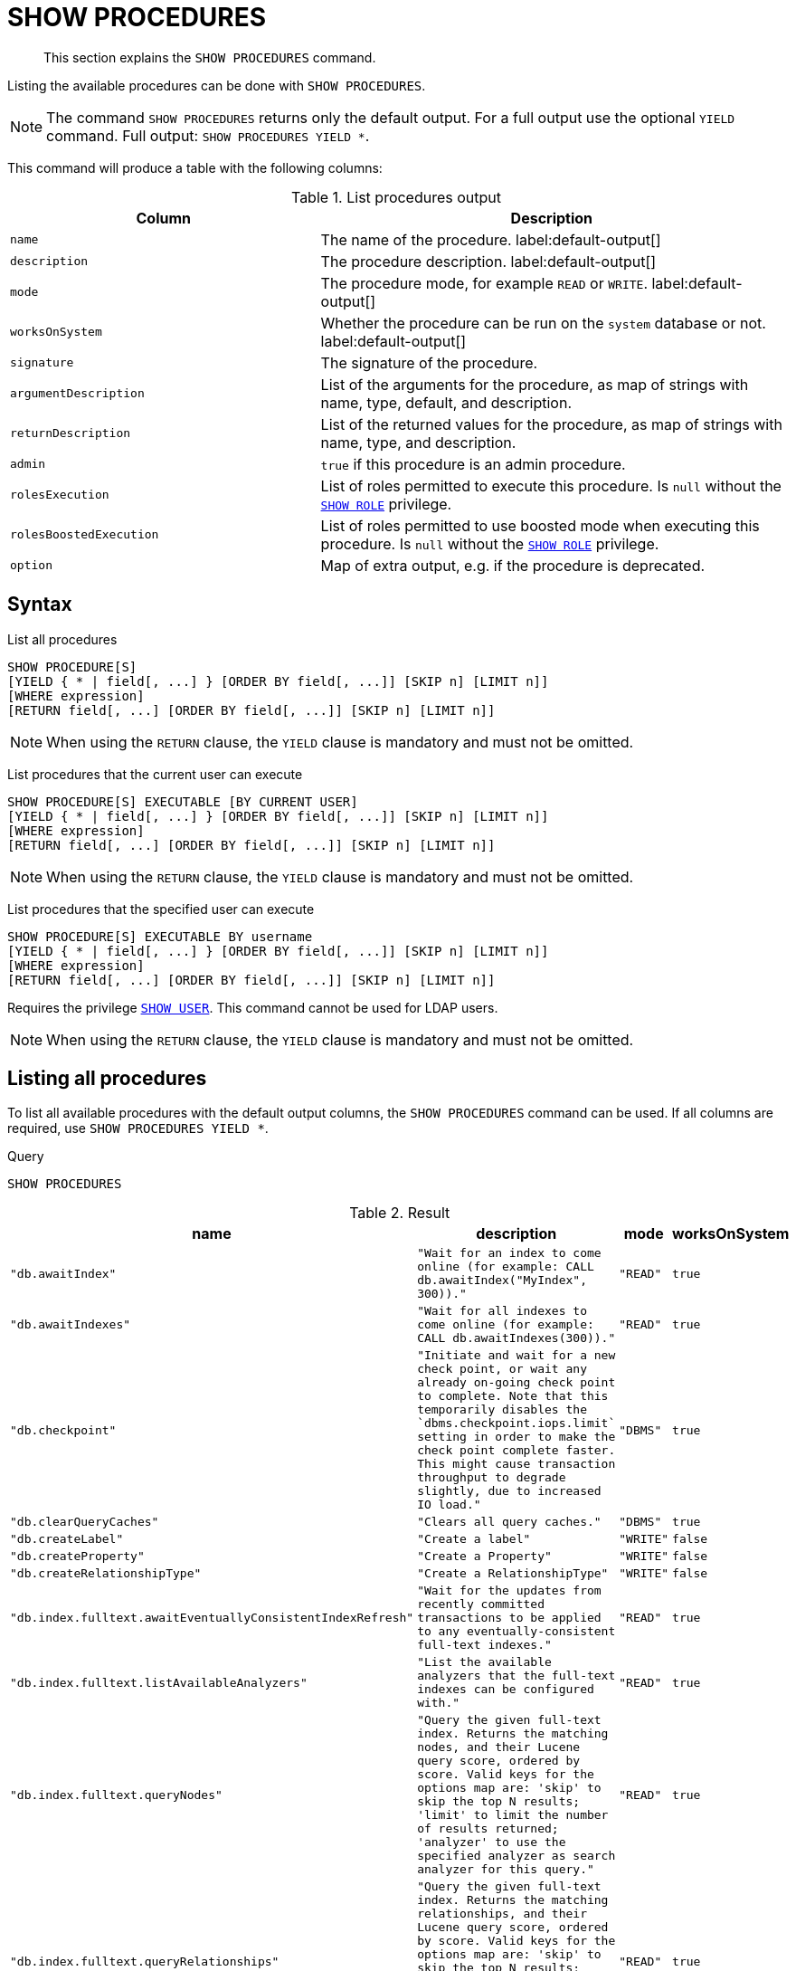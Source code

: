 :description: This section explains the `SHOW PROCEDURES` command.

[[query-listing-procedures]]
= SHOW PROCEDURES

[abstract]
--
This section explains the `SHOW PROCEDURES` command.
--

Listing the available procedures can be done with `SHOW PROCEDURES`.

[NOTE]
====
The command `SHOW PROCEDURES` returns only the default output. For a full output use the optional `YIELD` command.
Full output: `SHOW PROCEDURES YIELD *`.
====

This command will produce a table with the following columns:

.List procedures output
[options="header", cols="4,6"]
|===
| Column | Description

m| name
a| The name of the procedure. label:default-output[]

m| description
a| The procedure description. label:default-output[]

m| mode
a| The procedure mode, for example `READ` or `WRITE`. label:default-output[]

m| worksOnSystem
a| Whether the procedure can be run on the `system` database or not. label:default-output[]

m| signature
a| The signature of the procedure.

m| argumentDescription
a| List of the arguments for the procedure, as map of strings with name, type, default, and description.

m| returnDescription
a| List of the returned values for the procedure, as map of strings with name, type, and description.

m| admin
a| `true` if this procedure is an admin procedure.

m| rolesExecution
a|
List of roles permitted to execute this procedure.
Is `null` without the xref::access-control/dbms-administration.adoc#access-control-dbms-administration-role-management[`SHOW ROLE`] privilege.

m| rolesBoostedExecution
a|
List of roles permitted to use boosted mode when executing this procedure.
Is `null` without the xref::access-control/dbms-administration.adoc#access-control-dbms-administration-role-management[`SHOW ROLE`] privilege.

m| option
a| Map of extra output, e.g. if the procedure is deprecated.

|===


== Syntax

List all procedures::

[source, syntax, role="noheader", indent=0]
----
SHOW PROCEDURE[S]
[YIELD { * | field[, ...] } [ORDER BY field[, ...]] [SKIP n] [LIMIT n]]
[WHERE expression]
[RETURN field[, ...] [ORDER BY field[, ...]] [SKIP n] [LIMIT n]]
----

[NOTE]
====
When using the `RETURN` clause, the `YIELD` clause is mandatory and must not be omitted.
====

List procedures that the current user can execute::

[source, syntax, role="noheader", indent=0]
----
SHOW PROCEDURE[S] EXECUTABLE [BY CURRENT USER]
[YIELD { * | field[, ...] } [ORDER BY field[, ...]] [SKIP n] [LIMIT n]]
[WHERE expression]
[RETURN field[, ...] [ORDER BY field[, ...]] [SKIP n] [LIMIT n]]
----

[NOTE]
====
When using the `RETURN` clause, the `YIELD` clause is mandatory and must not be omitted.
====

List procedures that the specified user can execute::

[source, syntax, role="noheader", indent=0]
----
SHOW PROCEDURE[S] EXECUTABLE BY username
[YIELD { * | field[, ...] } [ORDER BY field[, ...]] [SKIP n] [LIMIT n]]
[WHERE expression]
[RETURN field[, ...] [ORDER BY field[, ...]] [SKIP n] [LIMIT n]]
----

Requires the privilege xref::access-control/dbms-administration.adoc#access-control-dbms-administration-user-management[`SHOW USER`].
This command cannot be used for LDAP users.

[NOTE]
====
When using the `RETURN` clause, the `YIELD` clause is mandatory and must not be omitted.
====


== Listing all procedures

To list all available procedures with the default output columns, the `SHOW PROCEDURES` command can be used.
If all columns are required, use `SHOW PROCEDURES YIELD *`.

.Query
[source, cypher, indent=0]
----
SHOW PROCEDURES
----

.Result
[role="queryresult",options="header,footer",cols="2m,2m,1m,1m"]
|===
| +name+ | +description+ | +mode+ | +worksOnSystem+

| +"db.awaitIndex"+
| +"Wait for an index to come online (for example: CALL db.awaitIndex("MyIndex", 300))."+
| +"READ"+
| +true+

| +"db.awaitIndexes"+
| +"Wait for all indexes to come online (for example: CALL db.awaitIndexes(300))."+
| +"READ"+
| +true+

| +"db.checkpoint"+
| +"Initiate and wait for a new check point, or wait any already on-going check point to complete. Note that this temporarily disables the `dbms.checkpoint.iops.limit` setting in order to make the check point complete faster. This might cause transaction throughput to degrade slightly, due to increased IO load."+
| +"DBMS"+
| +true+

| +"db.clearQueryCaches"+
| +"Clears all query caches."+
| +"DBMS"+
| +true+

| +"db.createLabel"+
| +"Create a label"+
| +"WRITE"+
| +false+

| +"db.createProperty"+
| +"Create a Property"+
| +"WRITE"+
| +false+

| +"db.createRelationshipType"+
| +"Create a RelationshipType"+
| +"WRITE"+
| +false+

| +"db.index.fulltext.awaitEventuallyConsistentIndexRefresh"+
| +"Wait for the updates from recently committed transactions to be applied to any eventually-consistent full-text indexes."+
| +"READ"+
| +true+

| +"db.index.fulltext.listAvailableAnalyzers"+
| +"List the available analyzers that the full-text indexes can be configured with."+
| +"READ"+
| +true+

| +"db.index.fulltext.queryNodes"+
| +"Query the given full-text index. Returns the matching nodes, and their Lucene query score, ordered by score. Valid keys for the options map are: 'skip' to skip the top N results; 'limit' to limit the number of results returned; 'analyzer' to use the specified analyzer as search analyzer for this query."+
| +"READ"+
| +true+

| +"db.index.fulltext.queryRelationships"+
| +"Query the given full-text index. Returns the matching relationships, and their Lucene query score, ordered by score. Valid keys for the options map are: 'skip' to skip the top N results; 'limit' to limit the number of results returned; 'analyzer' to use the specified analyzer as search analyzer for this query."+
| +"READ"+
| +true+

| +"db.info"+
| +"Provides information regarding the database."+
| +"READ"+
| +true+

| +"db.labels"+
| +"List all available labels in the database."+
| +"READ"+
| +true+

| +"db.listLocks"+
| +"List all locks in the database."+
| +"DBMS"+
| +true+

| +"db.ping"+
| +"This procedure can be used by client side tooling to test whether they are correctly connected to a database. The procedure is available in all databases and always returns true. A faulty connection can be detected by not being able to call this procedure."+
| +"READ"+
| +true+

4+d|Rows: 15
|===

The above table only displays the first 15 results of the query. 
For a full list of all built-in procedures in Neo4j, visit the {neo4j-docs-base-uri}/operations-manual/{page-version}/reference/procedures#/#_list_of_procedures[Operations Manual -> List of procedures].

== Listing procedures with filtering on output columns

The listed procedures can be filtered in multiple ways, one way is to use the `WHERE` clause.
For example, returning the names of all admin procedures:

.Query
[source, cypher, indent=0]
----
SHOW PROCEDURES YIELD name, admin
WHERE admin
----

.Result
[role="queryresult",options="header,footer",cols="2*<m"]
|===
| +name+ | +admin+

| +"db.clearQueryCaches"+ | +true+
| +"db.listLocks"+ | +true+
| +"db.prepareForReplanning"+ | +true+
| +"db.stats.clear"+ | +true+
| +"db.stats.collect"+ | +true+
| +"db.stats.retrieve"+ | +true+
| +"db.stats.retrieveAllAnonymized"+ | +true+
| +"db.stats.status"+ | +true+
| +"db.stats.stop"+ | +true+
| +"dbms.checkConfigValue" | +true+
| +"dbms.cluster.checkConnectivity"+ | +true+
| +"dbms.cluster.cordonServer"+ | +true+
| +"dbms.cluster.readReplicaToggle"+ | +true+
| +"dbms.cluster.uncordonServer"+ | +true+
| +"dbms.listConfig"+ | +true+

2+d|Rows: 15
|===

The above table only displays the first 15 results of the query. 
For a full list of all procedures which require `admin` privileges in Neo4j, visit the {neo4j-docs-base-uri}/operations-manual/{page-version}/reference/procedures#/#_list_of_procedures[Operations Manual -> List of procedures].

== Listing procedures with other filtering

The listed procedures can also be filtered by whether a user can execute them.
This filtering is only available through the `EXECUTABLE` clause and not through the `WHERE` clause.
This is due to using the user's privileges instead of filtering on the available output columns.

There are two options for using the `EXECUTABLE` clause.
The first option is to filter for the current user:

.Query
[source, cypher, indent=0]
----
SHOW PROCEDURES EXECUTABLE BY CURRENT USER YIELD *
----

.Result
[role="queryresult",options="header,footer",cols="2m,2m,1m,1m"]
|===
| +name+ | +description+ | +rolesExecution+ | +rolesBoostedExecution+

| +"db.awaitIndex"+
| +"Wait for an index to come online (for example: CALL db.awaitIndex("MyIndex", 300))."+
| +<null>+
| +<null>+

| +"db.awaitIndexes"+
| +"Wait for all indexes to come online (for example: CALL db.awaitIndexes(300))."+
| +<null>+
| +<null>+

| +"db.checkpoint"+
| +"Initiate and wait for a new check point, or wait any already on-going check point to complete. Note that this temporarily disables the `dbms.checkpoint.iops.limit` setting in order to make the check point complete faster. This might cause transaction throughput to degrade slightly, due to increased IO load."+
| +<null>+
| +<null>+

| +"db.clearQueryCaches"+
| +"List all constraints in the database."+
| +<null>+
| +<null>+

| +"db.createLabel"+
| +"Create a label"+
| +<null>+
| +<null>+

| +"db.createProperty"+
| +"Create a Property"+
| +<null>+
| +<null>+

| +"db.createRelationshipType"+
| +"Create a RelationshipType"+
| +<null>+
| +<null>+

| +"db.index.fulltext.awaitEventuallyConsistentIndexRefresh"+
| +"Wait for the updates from recently committed transactions to be applied to any eventually-consistent full-text indexes."+
| +<null>+
| +<null>+

| +"db.index.fulltext.listAvailableAnalyzers"+
| +"List the available analyzers that the full-text indexes can be configured with."+
| +<null>+
| +<null>+

| +"db.index.fulltext.queryNodes"+
| +"Query the given full-text index. Returns the matching nodes, and their Lucene query score, ordered by score. Valid keys for the options map are: 'skip' to skip the top N results; 'limit' to limit the number of results returned; 'analyzer' to use the specified analyzer as search analyzer for this query."+
| +<null>+
| +<null>+

| +"db.index.fulltext.queryRelationships"+
| +"Query the given full-text index. Returns the matching relationships, and their Lucene query score, ordered by score. Valid keys for the options map are: 'skip' to skip the top N results; 'limit' to limit the number of results returned; 'analyzer' to use the specified analyzer as search analyzer for this query."+
| +<null>+
| +<null>+

| +"db.info"+
| +"Provides information regarding the database."+
| +<null>+
| +<null>+

| +"db.info"+
| +"Provides information regarding the database."+
| +<null>+
| +<null>+

| +"db.info"+
| +"Provides information regarding the database."+
| +<null>+
| +<null>+

| +"db.labels"+
| +"List all available labels in the database."+
| +<null>+
| +<null>+

| +"db.listLocks"+
| +"List all locks in the database."+
| +<null>+
| +<null>+

| +"db.ping"+
| +"This procedure can be used by client side tooling to test whether they are correctly connected to a database. The procedure is available in all databases and always returns true. A faulty connection can be detected by not being able to call this procedure."+
| +<null>+
| +<null>+

4+d|Rows: 15
|===

The above table only displays the first 15 results of the query. 
Note that the two `roles` columns are empty due to missing the xref::access-control/dbms-administration.adoc#access-control-dbms-administration-role-management[`SHOW ROLE`] privilege.
Also note that the following columns (displayed between the `description` and `rolesExecution` columns) are not present in the above table: `mode`, `worksOnSystem`, `signature`, `argumentDescription`, `returnDescription`, and `admin`.

The second option for using the `EXECUTABLE` clause is to filter the list to only contain procedures executable by a specific user.
The below example shows the procedures available to the user `jake`, who has been granted the `EXECUTE PROCEDURE dbms.*` privilege by the `admin` of the database.
(More information about DBMS EXECUTE privilege administration can be found xref::access-control/dbms-administration.adoc#access-control-dbms-administration-execute[here]).

.Query
[source, cypher, indent=0]
----
SHOW PROCEDURES EXECUTABLE BY jake
----

.Result
[role="queryresult",options="header,footer",cols="2m,2m,1m,1m"]
|===
| +name+ | +description+ | +mode+ | +worksOnSystem+

| +"dbms.cluster.protocols"+
| +"Overview of installed protocols."+
| +"DBMS"+
| +true+

| +"dbms.cluster.routing.getRoutingTable"+
| +"Returns the advertised bolt capable endpoints for a given database, divided by each endpoint's capabilities. For example an endpoint may serve read queries, write queries and/or future getRoutingTable requests."+
| +"DBMS"+
| +true+

| +"dbms.components"+
| +"List DBMS components and their versions."+
| +"DBMS"+
| +true+

| +"dbms.info"+
| +"Provides information regarding the DBMS."+
| +"DBMS"+
| +true+

| +"dbms.killConnection+
| +"Kill network connection with the given connection id."+
| +"DBMS"+
| +false+

| +"dbms.killConnections"+
| +"Kill all network connections with the given connection ids."+
| +"DBMS"+
| +true+

| +"dbms.listActiveLocks"+
| +"List the active lock requests granted for the transaction executing the query with the given query id."+
| +"DBMS"+
| +true+

| +"dbms.listCapabilities"+
| +"List capabilities"+
| +"DBMS"+
| +true+

| +"dbms.listConnections"+
| +"List all accepted network connections at this instance that are visible to the user."+
| +"DBMS"+
| +true+

| +"dbms.listPools"+
| +"List all memory pools, including sub pools, currently registered at this instance that are visible to the user."+
| +"DBMS"+
| +true+

| +"dbms.queryJmx"+
| +"Query JMX management data by domain and name. For instance, "*:*""+
| +"DBMS"+
| +true+

| +"dbms.routing.getRoutingTable"+
| +"Returns the advertised bolt capable endpoints for a given database, divided by each endpoint's capabilities. For example an endpoint may serve read queries, write queries and/or future getRoutingTable requests."+
| +"DBMS"+
| +true+

| +"dbms.showCurrentUser"+
| +"Shows the current user."+
| +"DBMS"+
| +true+

4+d|Rows: 13
|===

